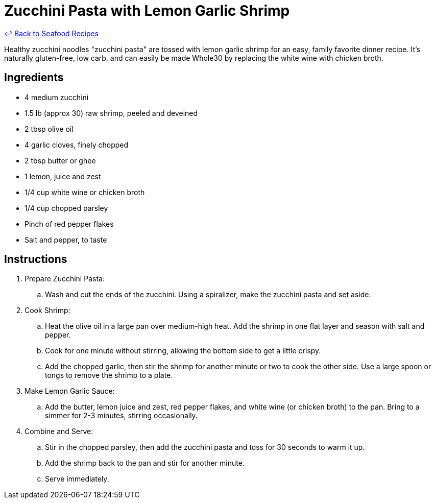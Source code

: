 = Zucchini Pasta with Lemon Garlic Shrimp

link:./README.me[&larrhk; Back to Seafood Recipes]

Healthy zucchini noodles "zucchini pasta" are tossed with lemon garlic shrimp for an easy, family favorite dinner recipe. It's naturally gluten-free, low carb, and can easily be made Whole30 by replacing the white wine with chicken broth.

== Ingredients
* 4 medium zucchini
* 1.5 lb (approx 30) raw shrimp, peeled and deveined
* 2 tbsp olive oil
* 4 garlic cloves, finely chopped
* 2 tbsp butter or ghee
* 1 lemon, juice and zest
* 1/4 cup white wine or chicken broth
* 1/4 cup chopped parsley
* Pinch of red pepper flakes
* Salt and pepper, to taste

== Instructions
. Prepare Zucchini Pasta:
.. Wash and cut the ends of the zucchini. Using a spiralizer, make the zucchini pasta and set aside.

. Cook Shrimp:
.. Heat the olive oil in a large pan over medium-high heat. Add the shrimp in one flat layer and season with salt and pepper.
.. Cook for one minute without stirring, allowing the bottom side to get a little crispy.
.. Add the chopped garlic, then stir the shrimp for another minute or two to cook the other side. Use a large spoon or tongs to remove the shrimp to a plate.

. Make Lemon Garlic Sauce:
.. Add the butter, lemon juice and zest, red pepper flakes, and white wine (or chicken broth) to the pan. Bring to a simmer for 2-3 minutes, stirring occasionally.

. Combine and Serve:
.. Stir in the chopped parsley, then add the zucchini pasta and toss for 30 seconds to warm it up.
.. Add the shrimp back to the pan and stir for another minute.
.. Serve immediately.

